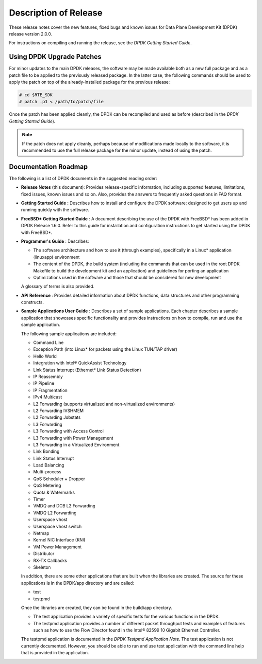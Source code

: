 ..  BSD LICENSE
    Copyright(c) 2010-2015 Intel Corporation. All rights reserved.
    All rights reserved.

    Redistribution and use in source and binary forms, with or without
    modification, are permitted provided that the following conditions
    are met:

    * Redistributions of source code must retain the above copyright
    notice, this list of conditions and the following disclaimer.
    * Redistributions in binary form must reproduce the above copyright
    notice, this list of conditions and the following disclaimer in
    the documentation and/or other materials provided with the
    distribution.
    * Neither the name of Intel Corporation nor the names of its
    contributors may be used to endorse or promote products derived
    from this software without specific prior written permission.

    THIS SOFTWARE IS PROVIDED BY THE COPYRIGHT HOLDERS AND CONTRIBUTORS
    "AS IS" AND ANY EXPRESS OR IMPLIED WARRANTIES, INCLUDING, BUT NOT
    LIMITED TO, THE IMPLIED WARRANTIES OF MERCHANTABILITY AND FITNESS FOR
    A PARTICULAR PURPOSE ARE DISCLAIMED. IN NO EVENT SHALL THE COPYRIGHT
    OWNER OR CONTRIBUTORS BE LIABLE FOR ANY DIRECT, INDIRECT, INCIDENTAL,
    SPECIAL, EXEMPLARY, OR CONSEQUENTIAL DAMAGES (INCLUDING, BUT NOT
    LIMITED TO, PROCUREMENT OF SUBSTITUTE GOODS OR SERVICES; LOSS OF USE,
    DATA, OR PROFITS; OR BUSINESS INTERRUPTION) HOWEVER CAUSED AND ON ANY
    THEORY OF LIABILITY, WHETHER IN CONTRACT, STRICT LIABILITY, OR TORT
    (INCLUDING NEGLIGENCE OR OTHERWISE) ARISING IN ANY WAY OUT OF THE USE
    OF THIS SOFTWARE, EVEN IF ADVISED OF THE POSSIBILITY OF SUCH DAMAGE.

Description of Release
======================

These release notes cover the new features,
fixed bugs and known issues for Data Plane Development Kit (DPDK) release version 2.0.0.

For instructions on compiling and running the release, see the *DPDK Getting Started Guide*.

Using DPDK Upgrade Patches
--------------------------

For minor updates to the main DPDK releases, the software may be made available both as a new full package and as a patch file to be applied to the previously released package.
In the latter case, the following commands should be used to apply the patch on top of the already-installed package for the previous release:

.. code-block:: console

    # cd $RTE_SDK
    # patch –p1 < /path/to/patch/file

Once the patch has been applied cleanly, the DPDK can be recompiled and used as before (described in the *DPDK Getting Started Guide*).

.. note::

    If the patch does not apply cleanly, perhaps because of modifications made locally to the software,
    it is recommended to use the full release package for the minor update, instead of using the patch.

Documentation Roadmap
---------------------

The following is a list of DPDK documents in the suggested reading order:

*   **Release Notes**
    (this document): Provides release-specific information, including supported features, limitations, fixed issues, known issues and so on.
    Also, provides the answers to frequently asked questions in FAQ format.

*   **Getting Started Guide**
    : Describes how to install and configure the DPDK software; designed to get users up and running quickly with the software.

*   **FreeBSD* Getting Started Guide**
    : A document describing the use of the DPDK with FreeBSD* has been added in DPDK Release 1.6.0.
    Refer to this guide for installation and configuration instructions to get started using the DPDK with FreeBSD*.

*   **Programmer's Guide**
    : Describes:

    *   The software architecture and how to use it (through examples), specifically in a Linux* application (linuxapp) environment

    *   The content of the DPDK, the build system (including the commands that can be used in the root DPDK Makefile to build the development kit and an application)
        and guidelines for porting an application

    *   Optimizations used in the software and those that should be considered for new development

    A glossary of terms is also provided.

*   **API Reference**
    : Provides detailed information about DPDK functions, data structures and other programming constructs.

*   **Sample Applications User Guide**
    : Describes a set of sample applications. Each chapter describes a sample application that showcases specific functionality and provides instructions on how to compile,
    run and use the sample application.

    The following sample applications are included:

    *   Command Line

    *   Exception Path (into Linux* for packets using the Linux TUN/TAP driver)

    *   Hello World

    *   Integration with Intel® QuickAssist Technology

    *   Link Status Interrupt (Ethernet* Link Status Detection)

    *   IP Reassembly

    *   IP Pipeline

    *   IP Fragmentation

    *   IPv4 Multicast

    *   L2 Forwarding (supports virtualized and non-virtualized environments)

    *   L2 Forwarding IVSHMEM

    *   L2 Forwarding Jobstats

    *   L3 Forwarding

    *   L3 Forwarding with Access Control

    *   L3 Forwarding with Power Management

    *   L3 Forwarding in a Virtualized Environment

    *   Link Bonding

    *   Link Status Interrupt

    *   Load Balancing

    *   Multi-process

    *   QoS Scheduler + Dropper

    *   QoS Metering

    *   Quota & Watermarks

    *   Timer

    *   VMDQ and DCB L2 Forwarding

    *   VMDQ L2 Forwarding

    *   Userspace vhost

    *   Userspace vhost switch

    *   Netmap

    *   Kernel NIC Interface (KNI)

    *   VM Power Management

    *   Distributor

    *   RX-TX Callbacks

    *   Skeleton

    In addition, there are some other applications that are built when the libraries are created.
    The source for these applications is in the DPDK/app directory and are called:

    *   test

    *   testpmd

    Once the libraries are created, they can be found in the build/app directory.

    *   The test application provides a variety of specific tests for the various functions in the DPDK.

    *   The testpmd application provides a number of different packet throughput tests and examples of features such as
        how to use the Flow Director found in the Intel® 82599 10 Gigabit Ethernet Controller.

    The testpmd application is documented in the *DPDK Testpmd Application Note*.
    The test application is not currently documented.
    However, you should be able to run and use test application with the command line help that is provided in the application.
